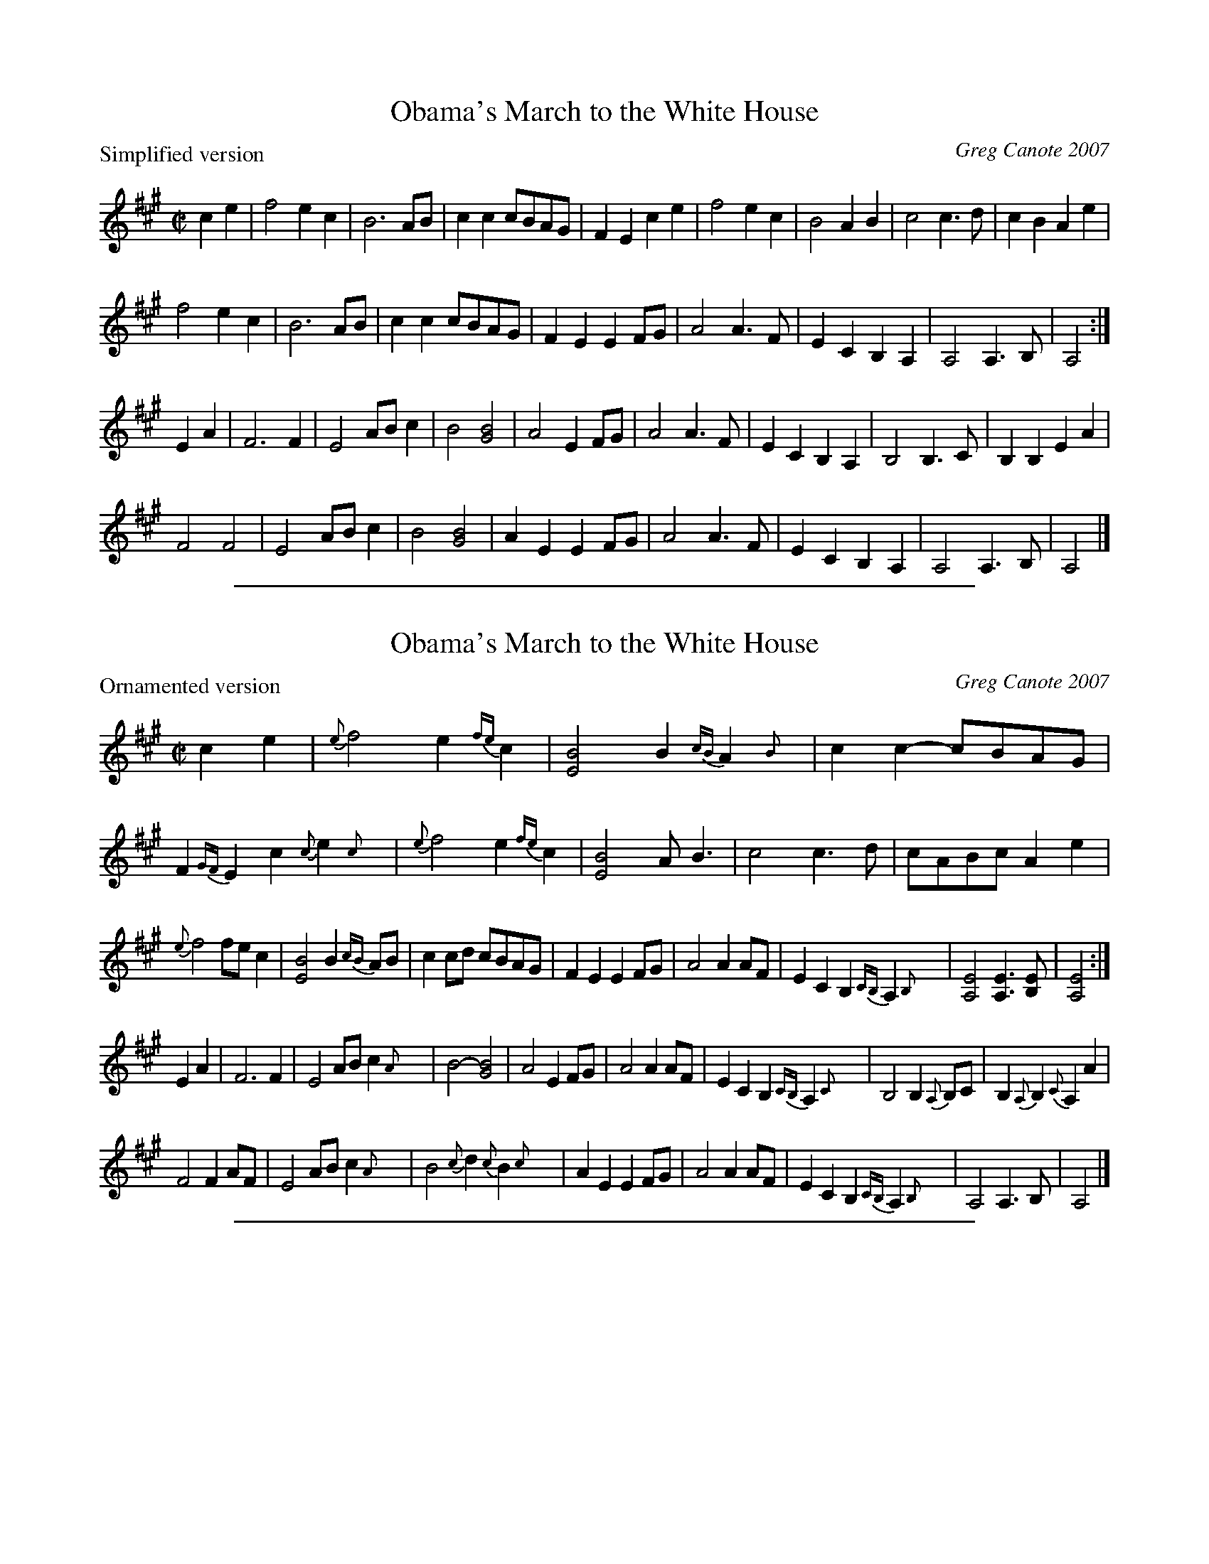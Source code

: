 
X: 1
T: Obama's March to the White House
C: Greg Canote 2007
R: reel
Z: 2012 John Chambers <jc:trillian.mit.edu>
M: C|
L: 1/8
P: Simplified version
K: A
c2e2 |\
f4 e2c2 | B6 AB | c2c2 cBAG | F2E2 c2e2 | f4 e2c2 | B4 A2B2 | c4 c3d | c2B2 A2e2 |
f4 e2c2 | B6 AB | c2c2 cBAG | F2E2 E2FG | A4 A3F | E2C2 B,2A,2 | A,4 A,3B, | A,4 :|
E2A2 |\
F6 F2 | E4 ABc2 | B4 [B4G4] | A4   E2FG | A4 A3F | E2C2 B,2A,2 | B,4 B,3C | B,2B,2 E2A2 |
F4 F4 | E4 ABc2 | B4 [B4G4] | A2E2 E2FG | A4 A3F | E2C2 B,2A,2 | A,4 A,3B, | A,4 |]

%%sep 1 1 500

X: 2
T: Obama's March to the White House
C: Greg Canote 2007
R: reel
Z: 2012 John Chambers <jc:trillian.mit.edu>
M: C|
L: 1/8
P: Ornamented version
K: A
c2e2 |\
{e}f4 e2{fe}c2 | [B4E4] B2{cB}A2{B}y | c2c2- cBAG | F2{GF}E2 c2{c}e2{c}y |\
{e}f4 e2{fe}c2 | [B4E4] AB3 | c4 c3d | cABc A2e2 |
{e}f4 fec2 | [B4E4] B2{cB}AB | c2cd cBAG | F2E2 E2FG |\
A4 A2AF | E2C2 B,2{CB,}A,2{B,}y | [E4A,4] [E3A,3][EB,] | [E4A,4] :|
E2A2 |\
F6 F2 | E4 ABc2{A}y | B4- [B4G4] | A4 E2FG |\
A4 A2AF | E2C2 B,2{CB,}A,2{C}y | B,4 B,2{A,}B,C | B,2{A,}B,2{C} A,2A2 |
F4 F2AF | E4 ABc2{A}y | B4{c} d2{c}B2{c}y | A2E2 E2FG |\
A4 A2AF | E2C2 B,2{CB,}A,2{B,}y | A,4 A,3B, | A,4 |]

%%sep 1 1 500

X: 3
T: Obama's March to the White House
C: Greg Canote 2007
R: reel
Z: 2012 John Chambers <jc:trillian.mit.edu>
F: http://info.therealschoolofmusic.com/Portals/13037/docs/ObamasMarch.pdf 2012-11-13
F: http://www.mne.psu.edu/lamancusa/tunes/ObamasMarch.pdf
F: http://www.youtube.com/watch?v=VlseV_lIhYs
P: AEAC# Tuning
M: C|
L: 1/8
K: A
c2e2 |\
ef3 (3efec2 | [B4E4] (3BcBAB |  c2c2- cBAG | (3FGFEE ccec |\
f3e (3efec2 | B3B AB3 | c4 c3d | cABc A2ec |
f3e fec2 | [B4E4] (3BcBAB | c2cd cBAG | F2E2 EEFG |\
A3(A, A2)AF | E2C2 (3B,CB,A,B, | [E4A,4] [E3A,3][EB,] | [E4A,4] :|
E2A2 |\
F6 F2 | E4 ABcA | B4 G4 | A4 E2FG |\
A3(A, A2)AF | E2C2 (3B,CB,A,C | B,4 B,A,B,C | B,A,B,B, A,2A2 |
F2FE FGAF | ECA,C ABcA | B2Bc dcBc | A2E2 E2FG |\
A3(A, A2)AF | E2C2 (3B,CB,A,B, | A,4 A,3B, | A,4 |]
